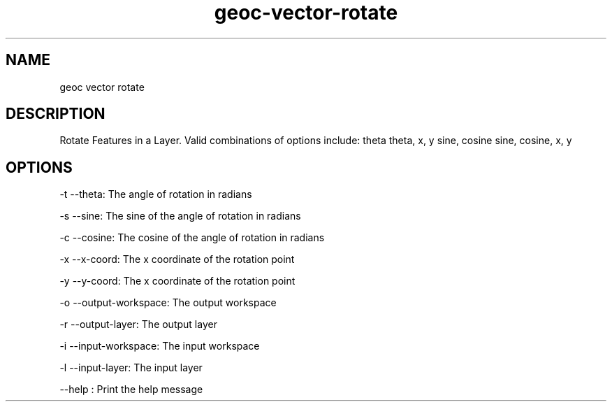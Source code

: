 .TH "geoc-vector-rotate" "1" "23 Dec 2013" "version 0.1"
.SH NAME
geoc vector rotate
.SH DESCRIPTION
Rotate Features in a Layer. Valid combinations of options include:
theta
theta, x, y
sine, cosine
sine, cosine, x, y
.SH OPTIONS
-t --theta: The angle of rotation in radians
.PP
-s --sine: The sine of the angle of rotation in radians
.PP
-c --cosine: The cosine of the angle of rotation in radians
.PP
-x --x-coord: The x coordinate of the rotation point
.PP
-y --y-coord: The x coordinate of the rotation point
.PP
-o --output-workspace: The output workspace
.PP
-r --output-layer: The output layer
.PP
-i --input-workspace: The input workspace
.PP
-l --input-layer: The input layer
.PP
--help : Print the help message
.PP
